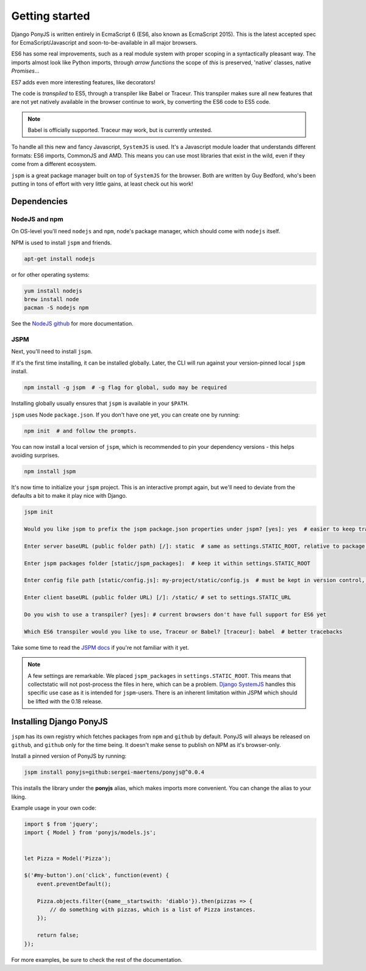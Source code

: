 .. _getting-started:

===============
Getting started
===============

Django PonyJS is written entirely in EcmaScript 6 (ES6, also known as EcmaScript
2015). This is the latest accepted spec for EcmaScript/Javascript and
soon-to-be-available in all major browsers.

ES6 has some real improvements, such as a real module system with proper scoping
in a syntactically pleasant way. The imports almost look like Python imports,
through *arrow functions* the scope of `this` is preserved, 'native' classes,
native `Promises`...

ES7 adds even more interesting features, like decorators!

The code is *transpiled* to ES5, through a transpiler like Babel or Traceur.
This transpiler makes sure all new features that are not yet natively available
in the browser continue to work, by converting the ES6 code to ES5 code.

.. note:: Babel is officially supported. Traceur may work, but is currently
  untested.

To handle all this new and fancy Javascript, ``SystemJS`` is used. It's a
Javascript module loader that understands different formats: ES6 imports,
CommonJS and AMD. This means you can use most libraries that exist in the wild,
even if they come from a different ecosystem.

``jspm`` is a great package manager built on top of ``SystemJS`` for the
browser. Both are written by Guy Bedford, who's been putting in tons of effort
with very little gains, at least check out his work!


Dependencies
============

NodeJS and npm
--------------

On OS-level you'll need ``nodejs`` and ``npm``, node's package manager, which
should come with ``nodejs`` itself.

NPM is used to install ``jspm`` and friends.

.. code-block:: bash

    apt-get install nodejs

or for other operating systems:

.. code-block:: bash

    yum install nodejs
    brew install node
    pacman -S nodejs npm

See the `NodeJS github <https://github.com/nodejs/node-v0.x-archive/wiki/Installing-Node.js-via-package-manager>`_ for more documentation.


JSPM
----

Next, you'll need to install ``jspm``.

If it's the first time installing, it can be installed globally. Later, the CLI
will run against your version-pinned local ``jspm`` install.

.. code-block:: bash

    npm install -g jspm  # -g flag for global, sudo may be required

Installing globally usually ensures that ``jspm`` is available in your ``$PATH``.

``jspm`` uses Node ``package.json``. If you don't have one yet, you can create
one by running:

.. code-block:: bash

    npm init  # and follow the prompts.


You can now install a local version of ``jspm``, which is recommended to pin
your dependency versions - this helps avoiding surprises.

.. code-block:: bash

    npm install jspm


It's now time to initialize your ``jspm`` project. This is an interactive prompt
again, but we'll need to deviate from the defaults a bit to make it play nice
with Django.

.. code-block:: bash

    jspm init

    Would you like jspm to prefix the jspm package.json properties under jspm? [yes]: yes  # easier to keep track of jspm-specific settings/packages

    Enter server baseURL (public folder path) [/]: static  # same as settings.STATIC_ROOT, relative to package.json

    Enter jspm packages folder [static/jspm_packages]:  # keep it within settings.STATIC_ROOT

    Enter config file path [static/config.js]: my-project/static/config.js  # must be kept in version control, so somewhere where collectstatic can find it

    Enter client baseURL (public folder URL) [/]: /static/ # set to settings.STATIC_URL

    Do you wish to use a transpiler? [yes]: # current browsers don't have full support for ES6 yet

    Which ES6 transpiler would you like to use, Traceur or Babel? [traceur]: babel  # better tracebacks


Take some time to read the `JSPM docs <https://github.com/jspm/jspm-cli/tree/master/docs>`_
if you're not familiar with it yet.

.. note::
  A few settings are remarkable. We placed ``jspm_packages`` in
  ``settings.STATIC_ROOT``. This means that collectstatic will not post-process
  the files in here, which can be a problem.
  `Django SystemJS <https://pypi.python.org/pypi/django-systemjs>`_ handles this
  specific use case as it is intended for ``jspm``-users. There is an inherent
  limitation within JSPM which should be lifted with the 0.18 release.


Installing Django PonyJS
========================

``jspm`` has its own registry which fetches packages from ``npm`` and ``github``
by default. PonyJS will always be released on ``github``, and ``github`` only for
the time being. It doesn't make sense to publish on NPM as it's browser-only.

Install a pinned version of PonyJS by running:

.. code-block:: bash

    jspm install ponyjs=github:sergei-maertens/ponyjs@^0.0.4

This installs the library under the **ponyjs** alias, which makes imports more
convenient. You can change the alias to your liking.

Example usage in your own code:


.. code-block:: js

    import $ from 'jquery';
    import { Model } from 'ponyjs/models.js';


    let Pizza = Model('Pizza');

    $('#my-button').on('click', function(event) {
        event.preventDefault();

        Pizza.objects.filter({name__startswith: 'diablo'}).then(pizzas => {
            // do something with pizzas, which is a list of Pizza instances.
        });

        return false;
    });

For more examples, be sure to check the rest of the documentation.
